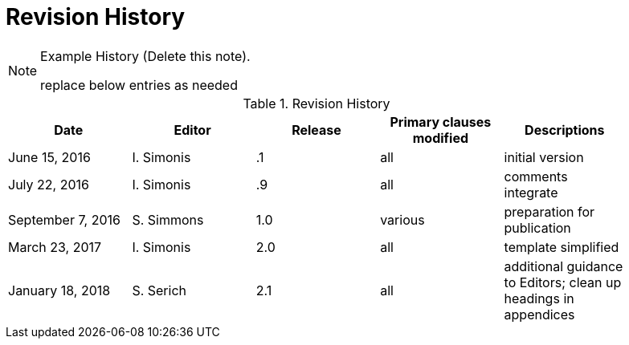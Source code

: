 [appendix]
[[RevisionHistory]]
= Revision History

[NOTE]
.Example History (Delete this note).
===============================================
replace below entries as needed
===============================================

.Revision History
[width="90%",options="header"]
|====================
|Date |Editor |Release | Primary clauses modified |Descriptions
|June 15, 2016 |I. Simonis | .1 |all |initial version
|July 22, 2016 |I. Simonis | .9 |all |comments integrate
|September 7, 2016 |S. Simmons |1.0|various |preparation for publication
|March 23, 2017 |I. Simonis | 2.0 |all |template simplified
|January 18, 2018 |S. Serich | 2.1 |all |additional guidance to Editors; clean up headings in appendices
|====================
